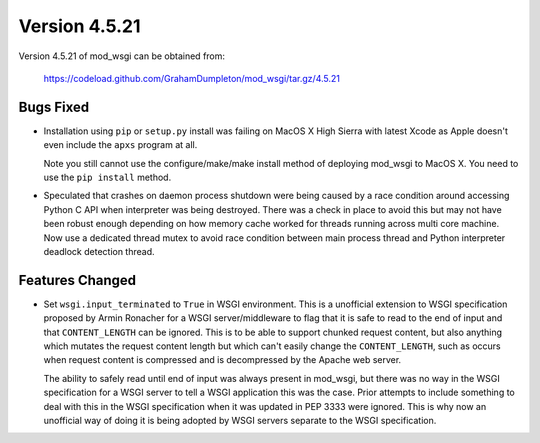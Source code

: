 ==============
Version 4.5.21
==============

Version 4.5.21 of mod_wsgi can be obtained from:

  https://codeload.github.com/GrahamDumpleton/mod_wsgi/tar.gz/4.5.21

Bugs Fixed
----------

* Installation using ``pip`` or ``setup.py`` install was failing on
  MacOS X High Sierra with latest Xcode as Apple doesn't even include
  the ``apxs`` program at all.

  Note you still cannot use the configure/make/make install method of
  deploying mod_wsgi to MacOS X. You need to use the ``pip install``
  method.

* Speculated that crashes on daemon process shutdown were being caused
  by a race condition around accessing Python C API when interpreter
  was being destroyed. There was a check in place to avoid this but may
  not have been robust enough depending on how memory cache worked
  for threads running across multi core machine. Now use a dedicated
  thread mutex to avoid race condition between main process thread and
  Python interpreter deadlock detection thread.

Features Changed
----------------

* Set ``wsgi.input_terminated`` to ``True`` in WSGI environment. This is a
  unofficial extension to WSGI specification proposed by Armin Ronacher
  for a WSGI server/middleware to flag that it is safe to read to the
  end of input and that ``CONTENT_LENGTH`` can be ignored. This is to be
  able to support chunked request content, but also anything which
  mutates the request content length but which can't easily change the
  ``CONTENT_LENGTH``, such as occurs when request content is compressed
  and is decompressed by the Apache web server.

  The ability to safely read until end of input was always present in
  mod_wsgi, but there was no way in the WSGI specification for a WSGI
  server to tell a WSGI application this was the case. Prior attempts to
  include something to deal with this in the WSGI specification when it
  was updated in PEP 3333 were ignored. This is why now an unofficial way
  of doing it is being adopted by WSGI servers separate to the WSGI
  specification.
